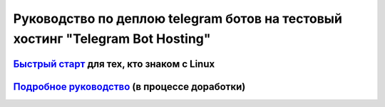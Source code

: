 ===============================================================================
Руководство по деплою telegram ботов на тестовый хостинг "Telegram Bot Hosting"
===============================================================================


`Быстрый старт <docs/quick_start.rst>`_ для тех, кто знаком с Linux
~~~~~~~~~~~~~~~~~~~~~~~~~~~~~~~~~~~~~~~~~~~~~~~~~~~~~~~~~~~~~~~~~~~

`Подробное руководство <deploy.md>`_ (в процессе доработки)
~~~~~~~~~~~~~~~~~~~~~~~~~~~~~~~~~~~~~~~~~~~~~~~~~~~~~~~~~~~~~~~~~~~




